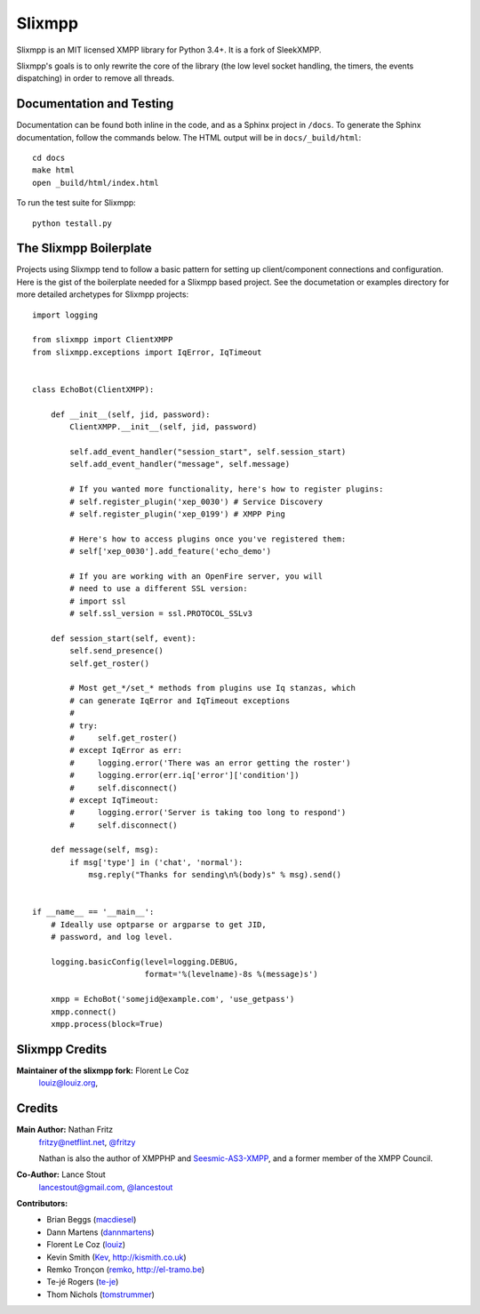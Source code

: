 Slixmpp
#########

Slixmpp is an MIT licensed XMPP library for Python 3.4+. It is a fork of
SleekXMPP.

Slixmpp's goals is to only rewrite the core of the library (the low level
socket handling, the timers, the events dispatching) in order to remove all
threads.


Documentation and Testing
-------------------------
Documentation can be found both inline in the code, and as a Sphinx project in ``/docs``.
To generate the Sphinx documentation, follow the commands below. The HTML output will
be in ``docs/_build/html``::

    cd docs
    make html
    open _build/html/index.html

To run the test suite for Slixmpp::

    python testall.py


The Slixmpp Boilerplate
-------------------------
Projects using Slixmpp tend to follow a basic pattern for setting up client/component
connections and configuration. Here is the gist of the boilerplate needed for a Slixmpp
based project. See the documetation or examples directory for more detailed archetypes for
Slixmpp projects::

    import logging

    from slixmpp import ClientXMPP
    from slixmpp.exceptions import IqError, IqTimeout


    class EchoBot(ClientXMPP):

        def __init__(self, jid, password):
            ClientXMPP.__init__(self, jid, password)

            self.add_event_handler("session_start", self.session_start)
            self.add_event_handler("message", self.message)

            # If you wanted more functionality, here's how to register plugins:
            # self.register_plugin('xep_0030') # Service Discovery
            # self.register_plugin('xep_0199') # XMPP Ping

            # Here's how to access plugins once you've registered them:
            # self['xep_0030'].add_feature('echo_demo')

            # If you are working with an OpenFire server, you will
            # need to use a different SSL version:
            # import ssl
            # self.ssl_version = ssl.PROTOCOL_SSLv3

        def session_start(self, event):
            self.send_presence()
            self.get_roster()

            # Most get_*/set_* methods from plugins use Iq stanzas, which
            # can generate IqError and IqTimeout exceptions
            #
            # try:
            #     self.get_roster()
            # except IqError as err:
            #     logging.error('There was an error getting the roster')
            #     logging.error(err.iq['error']['condition'])
            #     self.disconnect()
            # except IqTimeout:
            #     logging.error('Server is taking too long to respond')
            #     self.disconnect()

        def message(self, msg):
            if msg['type'] in ('chat', 'normal'):
                msg.reply("Thanks for sending\n%(body)s" % msg).send()


    if __name__ == '__main__':
        # Ideally use optparse or argparse to get JID, 
        # password, and log level.

        logging.basicConfig(level=logging.DEBUG,
                            format='%(levelname)-8s %(message)s')

        xmpp = EchoBot('somejid@example.com', 'use_getpass')
        xmpp.connect()
        xmpp.process(block=True)


Slixmpp Credits
---------------

**Maintainer of the slixmpp fork:** Florent Le Coz
    `louiz@louiz.org <xmpp:louiz@louiz.org?message>`_,

Credits
-------

**Main Author:** Nathan Fritz
    `fritzy@netflint.net <xmpp:fritzy@netflint.net?message>`_, 
    `@fritzy <http://twitter.com/fritzy>`_

    Nathan is also the author of XMPPHP and `Seesmic-AS3-XMPP
    <http://code.google.com/p/seesmic-as3-xmpp/>`_, and a former member of 
    the XMPP Council.

**Co-Author:** Lance Stout
    `lancestout@gmail.com <xmpp:lancestout@gmail.com?message>`_, 
    `@lancestout <http://twitter.com/lancestout>`_

**Contributors:**
    - Brian Beggs (`macdiesel <http://github.com/macdiesel>`_)
    - Dann Martens (`dannmartens <http://github.com/dannmartens>`_)
    - Florent Le Coz (`louiz <http://github.com/louiz>`_)
    - Kevin Smith (`Kev <http://github.com/Kev>`_, http://kismith.co.uk)
    - Remko Tronçon (`remko <http://github.com/remko>`_, http://el-tramo.be)
    - Te-jé Rogers (`te-je <http://github.com/te-je>`_)
    - Thom Nichols (`tomstrummer <http://github.com/tomstrummer>`_)
